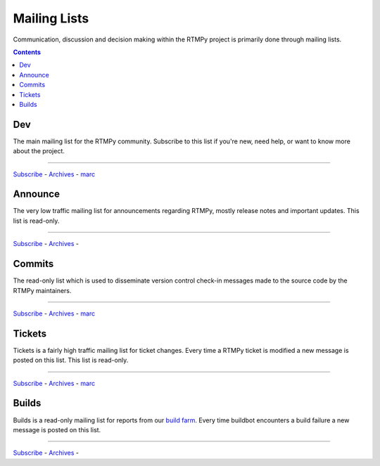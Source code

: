 ================
  Mailing Lists
================

Communication, discussion and decision making within the RTMPy
project is primarily done through mailing lists.

.. contents::

Dev
===

The main mailing list for the RTMPy community. Subscribe to this
list if you're new, need help, or want to know more about the project.

----

`Subscribe <http://lists.rtmpy.org/mailman/listinfo/rtmpy-dev>`__ -
`Archives <http://lists.rtmpy.org/archives/rtmpy-dev>`__ -
`marc <http://marc.info/?l=rtmpy-dev&r=1&w=2>`__


Announce
========

The very low traffic mailing list for announcements
regarding RTMPy, mostly release notes and important updates.
This list is read-only.

----

`Subscribe <http://lists.rtmpy.org/mailman/listinfo/rtmpy-announce>`__ -
`Archives  <http://lists.rtmpy.org/archives/rtmpy-announce>`__ -


Commits
=======

The read-only list which is used to disseminate version control
check-in messages made to the source code by the RTMPy
maintainers.

----

`Subscribe <http://lists.rtmpy.org/mailman/listinfo/rtmpy-commits>`__ -
`Archives <http://lists.rtmpy.org/archives/rtmpy-commits>`__ -
`marc <http://marc.info/?l=rtmpy-commits&r=1&w=2>`__


Tickets
=======

Tickets is a fairly high traffic mailing list for ticket changes.
Every time a RTMPy ticket is modified a new message is posted on
this list. This list is read-only.

----

`Subscribe <http://lists.rtmpy.org/mailman/listinfo/rtmpy-tickets>`__ -
`Archives <http://lists.rtmpy.org/archives/rtmpy-tickets>`__ -
`marc <http://marc.info/?l=rtmpy-tickets&r=1&w=2>`__

Builds
======

Builds is a read-only mailing list for reports from our
`build farm <http://buildbot.rtmpy.org>`_. Every time buildbot
encounters a build failure a new message is posted on this
list.

----

`Subscribe <http://lists.rtmpy.org/mailman/listinfo/rtmpy-builds>`__ -
`Archives <http://lists.rtmpy.org/archives/rtmpy-builds>`__ -

